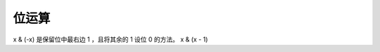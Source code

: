############################
位运算
############################

x & (-x) 是保留位中最右边 1 ，且将其余的 1 设位 0 的方法。
x & (x - 1) 

